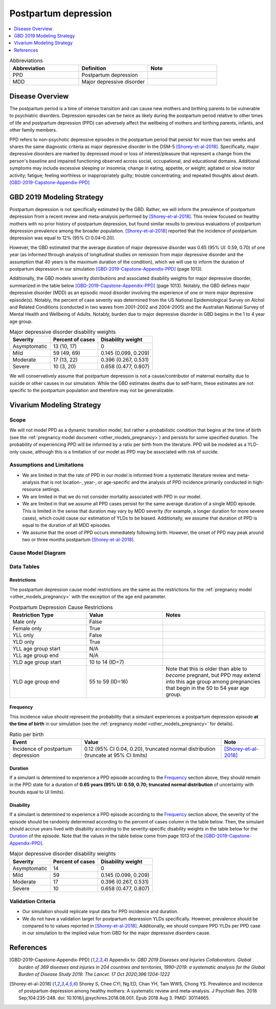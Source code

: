 .. _2019_cause_postpartum_depression:

==============================
Postpartum depression
==============================

.. contents::
   :local:
   :depth: 1

.. list-table:: Abbreviations
  :widths: 15 15 15
  :header-rows: 1

  * - Abbreviation
    - Definition
    - Note
  * - PPD
    - Postpartum depression
    - 
  * - MDD
    - Major depressive disorder
    - 

Disease Overview
----------------

The postpartum period is a time of intense transition and can cause new mothers and birthing parents to be vulnerable to psychiatric disorders. Depression episodes can be twice as likely during the postpartum period relative to other times of life and postpartum depression (PPD) can adversely affect the wellbeing of mothers and birthing parents, infants, and other family members. 

PPD refers to non-psychotic depressive episodes in the postpartum period that persist for more than two weeks and shares the same diagnostic criteria as major depressive disorder in the DSM-5 [Shorey-et-al-2018]_. Specifically, major depressive disorders are marked by depressed mood or loss of interest/pleasure that represent a change from the person's baseline and impaired functioning observed across social, occupational, and educational domains. Additional symptoms may include excessive sleeping or insomnia; change in eating, appetite, or weight; agitated or slow motor activity; fatigue; feeling worthless or inappropriately guilty; trouble concentrating; and repeated thoughts about death. [GBD-2019-Capstone-Appendix-PPD]_

GBD 2019 Modeling Strategy
--------------------------

Postpartum depression is not specifically estimated by the GBD. Rather, we will inform the prevalence of postpartum depression from a recent review and meta-analysis performed by [Shorey-et-al-2018]_. This review focused on healthy mothers with no prior history of postpartum depression, but found similar results to previous evaluations of postpartum depression prevalence among the broader population. [Shorey-et-al-2018]_ reported that the incidence of postpartum depression was equal to 12% (95% CI 0.04–0.20).

However, the GBD estimated that the average duration of major depressive disorder was 0.65 (95% UI: 0.59, 0.70) of one year (as informed through analysis of longitudinal studies on remission from major depressive disorder and the assumption that 40 years is the maximum duration of the condition), which we will use to inform the duration of postpartum depression in our simulation [GBD-2019-Capstone-Appendix-PPD]_ (page 1013). 

Additionally, the GBD models severity distributions and associated disability weights for major depressive disorder, summarized in the table below [GBD-2019-Capstone-Appendix-PPD]_ (page 1013). Notably, the GBD defines major depressive disorder (MDD) as an episodic mood disorder involving the experience of one or more major depressive episode(s). Notably, the percent of case severity was determined from the US National Epidemiological Survey on Alchol and Related Conditions (conducted in two waves from 2001-2002 and 2004-2005) and the Australian National Survey of Mental Health and Wellbeing of Adults. Notably, burden due to major depressive disorder in GBD begins in the 1 to 4 year age group.

.. list-table:: Major depressive disorder disability weights
  :header-rows: 1

  * - Severity
    - Percent of cases
    - Disability weight
  * - Asymptomatic
    - 13 (10, 17)
    - 0
  * - Mild
    - 59 (49, 69)
    - 0.145 (0.099, 0.209)
  * - Moderate
    - 17 (13, 22)
    - 0.396 (0.267, 0.531)
  * - Severe
    - 10 (3, 20)
    - 0.658 (0.477, 0.807)

We will conservatively assume that postpartum depression is not a cause/contributor of maternal mortality due to suicide or other causes in our simulation. While the GBD estimates deaths due to self-harm, these estimates are not specific to the postpartum population and therefore may not be generalizable.  

Vivarium Modeling Strategy
--------------------------

Scope
+++++

We will not model PPD as a dynamic transition model, but rather a probabilistic condition that begins at the time of birth (see the :ref:`pregnancy model document <other_models_pregnancy>`) and persists for some specified duration. The probability of experiencing PPD will be informed by a ratio per birth from the literature. PPD will be modeled as a YLD-only cause, although this is a limitation of our model as PPD may be associated with risk of suicide.

Assumptions and Limitations
+++++++++++++++++++++++++++

- We are limited in that the rate of PPD in our model is informed from a systematic literature review and meta-analysis that is not location-, year-, or age-specific and the analysis of PPD incidence primarily conducted in high-resource settings.

- We are limited in that we do not consider mortality associated with PPD in our model.

- We are limited in that we assume all PPD cases persist for the same average duration of a single MDD episode. This is limited in the sense that duration may vary by MDD severity (for example, a longer duration for more severe cases), which could cause our estimation of YLDs to be biased. Additionally, we assume that duration of PPD is equal to the duration of all MDD episodes.

- We assume that the onset of PPD occurs immediately following birth. However, the onset of PPD may peak around two or three months postpartum [Shorey-et-al-2018]_.

.. todo::

  Consider adding a delay to PPD episode onset if it is included in a model where this delay may be consequential (PPD impacts on fertility in a model that considers birth intervals, for example).

Cause Model Diagram
+++++++++++++++++++

.. image:: cause_model.svg

Data Tables
++++++++++++++++++++++++++++

Restrictions
""""""""""""

The postpartum depression cause model restrictions are the same as the restrictions for the :ref:`pregnancy model <other_models_pregnancy>` with the exception of the age end parameter.

.. list-table:: Postpartum Depression Cause Restrictions
   :widths: 15 15 20
   :header-rows: 1

   * - Restriction Type
     - Value
     - Notes
   * - Male only
     - False
     -
   * - Female only
     - True
     -
   * - YLL only
     - False
     - 
   * - YLD only
     - True
     -
   * - YLL age group start
     - N/A
     -
   * - YLL age group end
     - N/A
     -
   * - YLD age group start
     - 10 to 14 (ID=7)
     -
   * - YLD age group end
     - 55 to 59 (ID=16)
     - Note that this is older than able to *become* pregnant, but PPD may extend into this age group among pregnancies that begin in the 50 to 54 year age group. 

Frequency
"""""""""

This incidence value should represent the probability that a simulant experiences a postpartum depression episode **at the time of birth** in our simulation (see the :ref:`pregnancy model <other_models_pregnancy>` for details).

.. list-table:: Ratio per birth
   :header-rows: 1

   * - Event
     - Value
     - Note
   * - Incidence of postpartum depression
     - 0.12 (95% CI 0.04, 0.20), truncated normal distribution (truncate at 95% CI limits)
     - [Shorey-et-al-2018]_

Duration
""""""""""""""""""

If a simulant is determined to experience a PPD episode according to the `Frequency`_ section above, they should remain in the PPD state for a duration of **0.65 years (95% UI: 0.59, 0.70; truncated normal distribution** of uncertainty with bounds equal to UI limits).

Disability
""""""""""""""""""

If a simulant is determined to experience a PPD episode according to the `Frequency`_ section above, the severity of the episode should be randomly determined according to the percent of cases column in the table below. Then, the simulant should accrue years lived with disability according to the severity-specific disability weights in the table below for the `Duration`_ of the episode. Note that the values in the table below come from page 1013 of the [GBD-2019-Capstone-Appendix-PPD]_.

.. list-table:: Major depressive disorder disability weights
  :header-rows: 1

  * - Severity
    - Percent of cases
    - Disability weight
  * - Asymptomatic
    - 14
    - 0
  * - Mild
    - 59 
    - 0.145 (0.099, 0.209)
  * - Moderate
    - 17 
    - 0.396 (0.267, 0.531)
  * - Severe
    - 10 
    - 0.658 (0.477, 0.807)

Validation Criteria
++++++++++++++++++++

- Our simulation should replicate input data for PPD incidence and duration.

- We do not have a validation target for postpartum depression YLDs specifically. However, prevalence should be compared to to values reported in [Shorey-et-al-2018]_. Additionally, we should compare PPD YLDs per PPD case in our simulation to the implied value from GBD for the major depressive disorders cause. 

References
----------

.. [GBD-2019-Capstone-Appendix-PPD]
  Appendix to: `GBD 2019 Diseases and Injuries Collaborators. Global burden of
  369 diseases and injuries in 204 countries and territories, 1990–2019: a 
  systematic analysis for the Global Burden of Disease Study 2019. The Lancet. 
  17 Oct 2020;396:1204-1222` 

.. [Shorey-et-al-2018]
  Shorey S, Chee CYI, Ng ED, Chan YH, Tam WWS, Chong YS. Prevalence and incidence of postpartum depression among healthy mothers: A systematic review and meta-analysis. J Psychiatr Res. 2018 Sep;104:235-248. doi: 10.1016/j.jpsychires.2018.08.001. Epub 2018 Aug 3. PMID: 30114665.